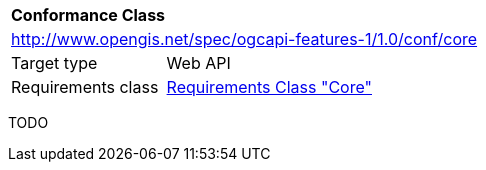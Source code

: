 [[ats_callback]]
[cols="1,4",width="90%"]
|===
2+|*Conformance Class*
2+|http://www.opengis.net/spec/ogcapi-features-1/1.0/conf/core
|Target type |Web API
|Requirements class |<<rc_core,Requirements Class "Core">>
|===

TODO
